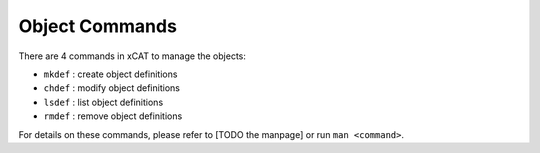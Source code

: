 Object Commands
===============

There are 4 commands in xCAT to manage the objects:

* ``mkdef`` : create object definitions
* ``chdef`` : modify object definitions
* ``lsdef`` : list object definitions
* ``rmdef`` : remove object definitions 


For details on these commands, please refer to [TODO the manpage] or run ``man <command>``.

    

